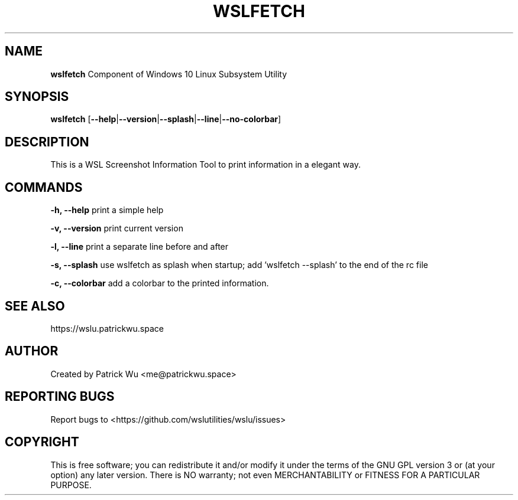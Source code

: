 .TH "WSLFETCH" "1" "DATEPLACEHOLDER" "VERSIONPLACEHOLDER" "WSL Utilities"

.SH NAME
.B wslfetch
Component of Windows 10 Linux Subsystem Utility
.SH SYNOPSIS
.B wslfetch
[\fB--help\fR|\fB--version\fR|\fB--splash\fR|\fB--line\fR|\fB--no-colorbar\fR]
.SH DESCRIPTION
This is a WSL Screenshot Information Tool to print information in a elegant way.
.SH COMMANDS
.PP
.B -h, --help
print a simple help
.PP
.B -v, --version
print current version
.PP
.B -l, --line
print a separate line before and after
.PP
.B -s, --splash
use wslfetch as splash when startup; add 'wslfetch --splash' to the end of the rc file
.PP
.B -c, --colorbar
add a colorbar to the printed information.
.SH SEE ALSO
https://wslu.patrickwu.space
.SH AUTHOR
Created by Patrick Wu <me@patrickwu.space>
.SH REPORTING BUGS
Report bugs to <https://github.com/wslutilities/wslu/issues>
.SH COPYRIGHT
This is free software; you can redistribute it and/or modify it under
the terms of the GNU GPL version 3 or (at your option) any later
version.
There is NO warranty; not even MERCHANTABILITY or FITNESS FOR A
PARTICULAR PURPOSE.